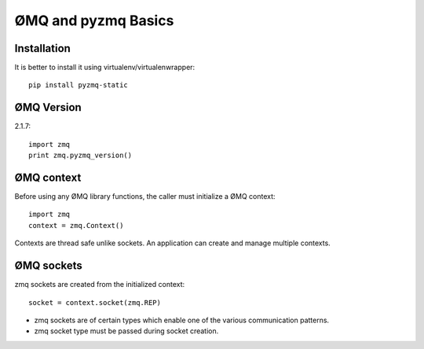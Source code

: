ØMQ and pyzmq Basics
=======================

Installation
---------------------

It is better to install it using virtualenv/virtualenwrapper::

    pip install pyzmq-static
    
    
ØMQ Version
-------------------

2.1.7::

    import zmq
    print zmq.pyzmq_version()
    
    

ØMQ context
--------------------

Before using any ØMQ library functions, the caller must initialize a ØMQ context::

    import zmq
    context = zmq.Context()
    
Contexts are thread safe unlike sockets. An application can create and manage multiple contexts.

ØMQ sockets
----------------------

zmq sockets are created from the initialized context::

    socket = context.socket(zmq.REP)

* zmq sockets are of certain types which enable one of the various communication patterns. 
* zmq socket type must be passed during socket creation. 

    



